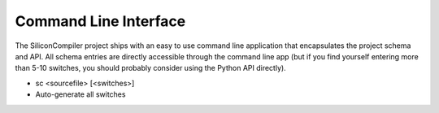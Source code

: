Command Line Interface
========================

The SiliconCompiler project ships with an easy to use command line application
that encapsulates the project schema and API. All schema entries are directly
accessible through the command line app (but if you find yourself entering
more than 5-10 switches, you should probably consider using the Python API
directly).

* sc <sourcefile> [<switches>]

* Auto-generate all switches
